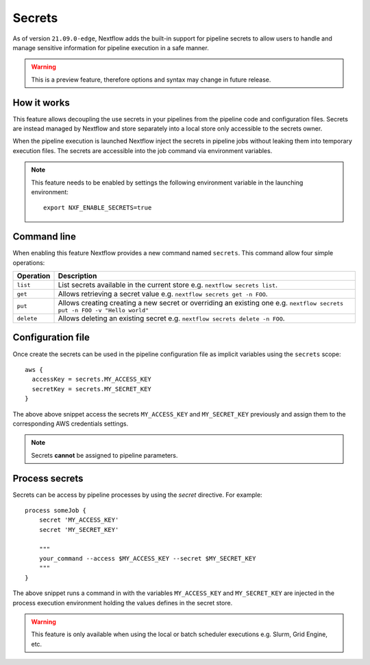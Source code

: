 .. _secrets-page:

*******
Secrets
*******


As of version ``21.09.0-edge``, Nextflow adds the built-in support for pipeline secrets to allow users to handle
and manage sensitive information for pipeline execution in a safe manner.

.. warning::
    This is a preview feature, therefore options and syntax may change in future release.

How it works
============

This feature allows decoupling the use secrets in your pipelines from the pipeline code and configuration files.
Secrets are instead managed by Nextflow and store separately into a local store only accessible to the secrets
owner.

When the pipeline execution is launched Nextflow inject the secrets in pipeline jobs without leaking them
into temporary execution files. The secrets are accessible into the job command via environment variables.

.. note::
  This feature needs to be enabled by settings the following environment variable in the launching environment::

        export NXF_ENABLE_SECRETS=true


Command line
============

When enabling this feature Nextflow provides a new command named ``secrets``. This command allow four simple
operations:

===================== =====================
Operation               Description
===================== =====================
``list``                List secrets available in the current store e.g. ``nextflow secrets list``.
``get``                 Allows retrieving a secret value e.g. ``nextflow secrets get -n FOO``.
``put``                 Allows creating creating a new secret or overriding an existing one e.g. ``nextflow secrets put -n FOO -v "Hello world"``
``delete``              Allows deleting an existing secret e.g. ``nextflow secrets delete -n FOO``.
===================== =====================

Configuration file
==================

Once create the secrets can be used in the pipeline configuration file as implicit variables using the ``secrets`` scope::

    aws {
      accessKey = secrets.MY_ACCESS_KEY
      secretKey = secrets.MY_SECRET_KEY
    }

The above above snippet access the secrets ``MY_ACCESS_KEY`` and ``MY_SECRET_KEY`` previously and assign them to
the corresponding AWS credentials settings.

.. note::
    Secrets **cannot** be assigned to pipeline parameters. 


Process secrets
===============

Secrets can be access by pipeline processes by using the `secret` directive. For example::

    process someJob {
        secret 'MY_ACCESS_KEY'
        secret 'MY_SECRET_KEY'

        """
        your_command --access $MY_ACCESS_KEY --secret $MY_SECRET_KEY
        """
    }

The above snippet runs a command in with the variables ``MY_ACCESS_KEY`` and ``MY_SECRET_KEY`` are injected in the
process execution environment holding the values defines in the secret store.

.. warning::
    This feature is only available when using the local or batch scheduler executions e.g. Slurm, Grid Engine, etc.
